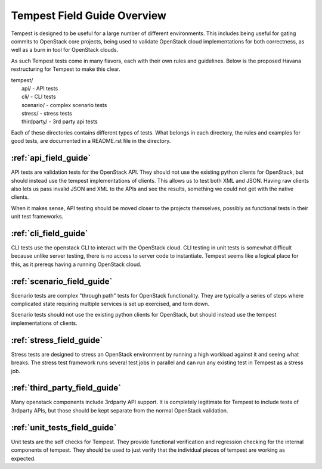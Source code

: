 ============================
Tempest Field Guide Overview
============================

Tempest is designed to be useful for a large number of different
environments. This includes being useful for gating commits to
OpenStack core projects, being used to validate OpenStack cloud
implementations for both correctness, as well as a burn in tool for
OpenStack clouds.

As such Tempest tests come in many flavors, each with their own rules
and guidelines. Below is the proposed Havana restructuring for Tempest
to make this clear.

| tempest/
|    api/ - API tests
|    cli/ - CLI tests
|    scenario/ - complex scenario tests
|    stress/ - stress tests
|    thirdparty/ - 3rd party api tests

Each of these directories contains different types of tests. What
belongs in each directory, the rules and examples for good tests, are
documented in a README.rst file in the directory.

:ref:`api_field_guide`
----------------------

API tests are validation tests for the OpenStack API. They should not
use the existing python clients for OpenStack, but should instead use
the tempest implementations of clients. This allows us to test both
XML and JSON. Having raw clients also lets us pass invalid JSON and
XML to the APIs and see the results, something we could not get with
the native clients.

When it makes sense, API testing should be moved closer to the
projects themselves, possibly as functional tests in their unit test
frameworks.


:ref:`cli_field_guide`
----------------------

CLI tests use the openstack CLI to interact with the OpenStack
cloud. CLI testing in unit tests is somewhat difficult because unlike
server testing, there is no access to server code to
instantiate. Tempest seems like a logical place for this, as it
prereqs having a running OpenStack cloud.


:ref:`scenario_field_guide`
---------------------------

Scenario tests are complex "through path" tests for OpenStack
functionality. They are typically a series of steps where complicated
state requiring multiple services is set up exercised, and torn down.

Scenario tests should not use the existing python clients for OpenStack,
but should instead use the tempest implementations of clients.


:ref:`stress_field_guide`
-------------------------

Stress tests are designed to stress an OpenStack environment by running a high
workload against it and seeing what breaks. The stress test framework runs
several test jobs in parallel and can run any existing test in Tempest as a
stress job.

:ref:`third_party_field_guide`
-----------------------------

Many openstack components include 3rdparty API support. It is
completely legitimate for Tempest to include tests of 3rdparty APIs,
but those should be kept separate from the normal OpenStack
validation.

:ref:`unit_tests_field_guide`
-----------------------------

Unit tests are the self checks for Tempest. They provide functional
verification and regression checking for the internal components of tempest.
They should be used to just verify that the individual pieces of tempest are
working as expected.
